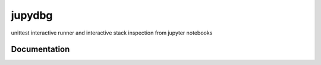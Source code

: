 jupydbg
=======

unittest interactive runner and interactive stack inspection 
from jupyter notebooks

Documentation
-------------

.. On my blog: http://practicalpython.blogspot.fr/2017/07/easy-debug-with-jupyter.html
